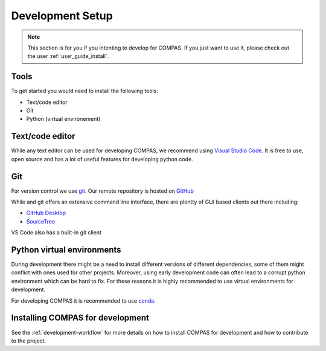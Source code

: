.. _dev_setup:

Development Setup
=================

.. note::
    This section is for you if you intenting to develop for COMPAS. If you
    just want to use it, please check out the user :ref:`user_guide_install`.

Tools
-----
To get started you would need to install the following tools:

* Text/code editor
* Git
* Python (virtual environement)

Text/code editor
----------------
While any text editor can be used for developing COMPAS, we recommend using `Visual Studio Code <https://code.visualstudio.com/>`_.
It is free to use, open source and has a lot of useful features for developing python code.

Git
---
For version control we use `git <https://git-scm.com/>`_. Our remote repository is hosted on `GitHub <https://github.com/compas-dev/compas/>`_

While and git offers an extensive command line interface, there are plentty of GUI based clients out there including:

* `GitHub Desktop <https://desktop.github.com/>`_
* `SourceTree <https://www.sourcetreeapp.com/>`_

VS Code also has a built-in git client

.. image:: ../_images/vscode_git.JPG
    :align: center

Python virtual environments
---------------------------

During development there might be a need to install different versions of different dependencies, some of them might conflict with ones used for other projects.
Moreover, using early development code can often lead to a corrupt python environment which can be hard to fix. For these reasons it is highly recommended to use virtual environments for development.

For developing COMPAS it is recommended to use `conda <https://conda.io/docs/>`_.

Installing COMPAS for development
---------------------------------

See the :ref:`development-workflow` for more details on how to install COMPAS for development and how to contribute to the project.

